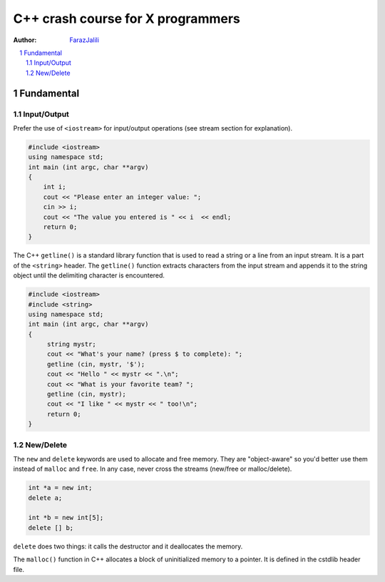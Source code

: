 .. sectnum::

===============================================================================
C++ crash course for X programmers
===============================================================================
:Author: `FarazJalili <https://www.linkedin.com/in/faraz-jalili-80a08669/>`_

.. contents::
   :local:
   :depth: 2
   
   
Fundamental
===============================================================================


Input/Output
------------

Prefer the use of ``<iostream>`` for input/output operations (see stream
section for explanation).

.. code:: c++

   #include <iostream>
   using namespace std;
   int main (int argc, char **argv)
   {
       int i;
       cout << "Please enter an integer value: ";
       cin >> i;
       cout << "The value you entered is " << i  << endl;
       return 0;
   }
   
   
The C++ ``getline()`` is a standard library function that is used to read a string or a line from an input stream. It is a part of the ``<string>`` header. The ``getline()`` function extracts characters from the input stream and appends it to the string object until the delimiting character is encountered.

.. code:: c++

   #include <iostream>
   #include <string>
   using namespace std;
   int main (int argc, char **argv)
   {
        string mystr;
        cout << "What's your name? (press $ to complete): ";
        getline (cin, mystr, '$');
        cout << "Hello " << mystr << ".\n";
        cout << "What is your favorite team? ";
        getline (cin, mystr);
        cout << "I like " << mystr << " too!\n";
        return 0;
   }

New/Delete
----------

The ``new`` and ``delete`` keywords are used to allocate and free memory. They
are "object-aware" so you'd better use them instead of ``malloc`` and
``free``. In any case, never cross the streams (new/free or malloc/delete).

.. code:: c++

   int *a = new int;
   delete a;

   int *b = new int[5];
   delete [] b;

``delete`` does two things: it calls the destructor and it deallocates the
memory.

The ``malloc()`` function in C++ allocates a block of uninitialized memory to a pointer. It is defined in the cstdlib header file.

.. code:: c++
   #include <iostream>
   #include <cstdlib>
   using namespace std;

   int main() {

     // allocate 5 int memory blocks
     int* ptr = (int*) malloc(5 * sizeof(int));

     // check if memory has been allocated successfully
     if (!ptr) {
       cout << "Memory Allocation Failed";
       exit(1);
     }

     cout << "Initializing values..." << endl << endl;

     for (int i = 0; i < 5; i++) {
       ptr[i] = i * 2 + 1;
     }
     cout << "Initialized values" << endl;

     // print the values in allocated memories
     for (int i = 0; i < 5; i++) {

       // ptr[i] and *(ptr+i) can be used interchangeably
       cout << *(ptr + i) << endl;
     }

     // deallocate memory
     free(ptr);

     return 0;
   }
   
